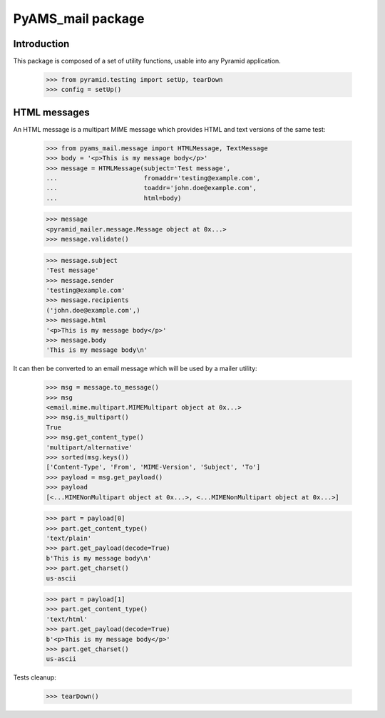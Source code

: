 ==================
PyAMS_mail package
==================

Introduction
------------

This package is composed of a set of utility functions, usable into any Pyramid application.

    >>> from pyramid.testing import setUp, tearDown
    >>> config = setUp()


HTML messages
-------------

An HTML message is a multipart MIME message which provides HTML and text versions of the same
test:

    >>> from pyams_mail.message import HTMLMessage, TextMessage
    >>> body = '<p>This is my message body</p>'
    >>> message = HTMLMessage(subject='Test message',
    ...                       fromaddr='testing@example.com',
    ...                       toaddr='john.doe@example.com',
    ...                       html=body)

    >>> message
    <pyramid_mailer.message.Message object at 0x...>
    >>> message.validate()

    >>> message.subject
    'Test message'
    >>> message.sender
    'testing@example.com'
    >>> message.recipients
    ('john.doe@example.com',)
    >>> message.html
    '<p>This is my message body</p>'
    >>> message.body
    'This is my message body\n'

It can then be converted to an email message which will be used by a mailer utility:

    >>> msg = message.to_message()
    >>> msg
    <email.mime.multipart.MIMEMultipart object at 0x...>
    >>> msg.is_multipart()
    True
    >>> msg.get_content_type()
    'multipart/alternative'
    >>> sorted(msg.keys())
    ['Content-Type', 'From', 'MIME-Version', 'Subject', 'To']
    >>> payload = msg.get_payload()
    >>> payload
    [<...MIMENonMultipart object at 0x...>, <...MIMENonMultipart object at 0x...>]

    >>> part = payload[0]
    >>> part.get_content_type()
    'text/plain'
    >>> part.get_payload(decode=True)
    b'This is my message body\n'
    >>> part.get_charset()
    us-ascii

    >>> part = payload[1]
    >>> part.get_content_type()
    'text/html'
    >>> part.get_payload(decode=True)
    b'<p>This is my message body</p>'
    >>> part.get_charset()
    us-ascii

Tests cleanup:

    >>> tearDown()
